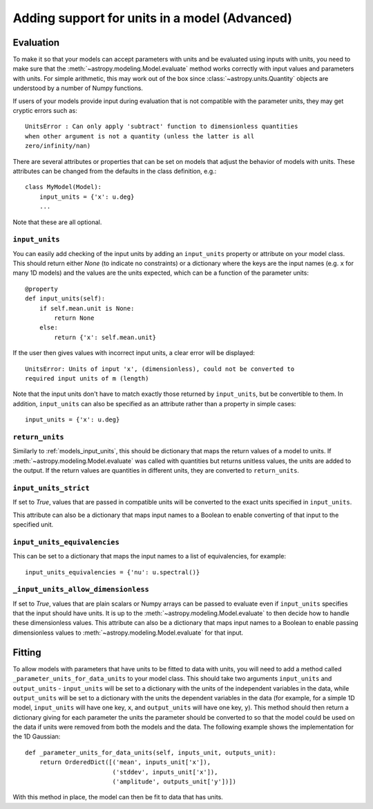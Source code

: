.. _add_units:

Adding support for units in a model (Advanced)
==============================================

Evaluation
----------

To make it so that your models can accept parameters with units and be evaluated
using inputs with units, you need to make sure that the
:meth:`~astropy.modeling.Model.evaluate` method works correctly with
input values and parameters with units. For simple arithmetic, this may work
out of the box since :class:`~astropy.units.Quantity` objects are understood by
a number of Numpy functions.

If users of your models provide input during evaluation that is not compatible
with the parameter units, they may get cryptic errors such as::

    UnitsError : Can only apply 'subtract' function to dimensionless quantities
    when other argument is not a quantity (unless the latter is all
    zero/infinity/nan)

There are several attributes or properties that can be set on models that adjust
the behavior of models with units. These attributes can be changed from the
defaults in the class definition, e.g.::

    class MyModel(Model):
        input_units = {'x': u.deg}
        ...

Note that these are all optional.

.. _models_input_units:

``input_units``
^^^^^^^^^^^^^^^

You can easily add checking of the input units by adding an ``input_units``
property or attribute on your model class. This should return either `None` (to
indicate no constraints) or a dictionary where the keys are the input names
(e.g. ``x`` for many 1D models) and the values are the units expected, which can
be a function of the parameter units::

    @property
    def input_units(self):
        if self.mean.unit is None:
            return None
        else:
            return {'x': self.mean.unit}

If the user then gives values with incorrect input units, a clear error will be
displayed::

    UnitsError: Units of input 'x', (dimensionless), could not be converted to
    required input units of m (length)

Note that the input units don't have to match exactly those returned by
``input_units``, but be convertible to them. In addition, ``input_units`` can
also be specified as an attribute rather than a property in simple cases::

    input_units = {'x': u.deg}

``return_units``
^^^^^^^^^^^^^^^^

Similarly to :ref:`models_input_units`, this should be dictionary that maps the return
values of a model to units. If :meth:`~astropy.modeling.Model.evaluate` was called
with quantities but returns unitless values, the units are added to the output.
If the return values are quantities in different units, they are converted to
``return_units``.

``input_units_strict``
^^^^^^^^^^^^^^^^^^^^^^

If set to `True`, values that are passed in compatible units will be converted
to the exact units specified in ``input_units``.

This attribute can also be a
dictionary that maps input names to a Boolean to enable converting of that input
to the specified unit.

``input_units_equivalencies``
^^^^^^^^^^^^^^^^^^^^^^^^^^^^^

This can be set to a dictionary that maps the input names to a list of
equivalencies, for example::

    input_units_equivalencies = {'nu': u.spectral()}

``_input_units_allow_dimensionless``
^^^^^^^^^^^^^^^^^^^^^^^^^^^^^^^^^^^^

If set to `True`, values that are plain scalars or Numpy arrays can be passed to
evaluate even if ``input_units`` specifies that the input should have units. It
is up to the :meth:`~astropy.modeling.Model.evaluate` to then decide how to
handle these dimensionless values. This attribute can also be a dictionary that
maps input names to a Boolean to enable passing dimensionless values to
:meth:`~astropy.modeling.Model.evaluate` for that input.


Fitting
-------

To allow models with parameters that have units to be fitted to data with units,
you will need to add a method called ``_parameter_units_for_data_units`` to your
model class. This should take two arguments ``input_units`` and
``output_units`` - ``input_units`` will be set to a dictionary with
the units of the independent variables in the data, while ``output_units`` will
be set to a dictionary with the units the dependent variables in the data (for
example, for a simple 1D model, ``input_units`` will have one key, ``x``, and
``output_units`` will have one key, ``y``). This method should then return
a dictionary giving for each parameter the units the parameter should be
converted to so that the model could be used on the data if units were removed
from both the models and the data. The following example shows the
implementation for the 1D Gaussian::

    def _parameter_units_for_data_units(self, inputs_unit, outputs_unit):
        return OrderedDict([('mean', inputs_unit['x']),
                            ('stddev', inputs_unit['x']),
                            ('amplitude', outputs_unit['y'])])

With this method in place, the model can then be fit to data that has units.

